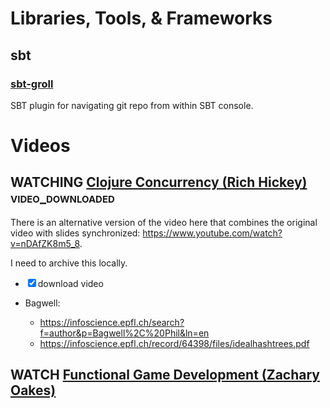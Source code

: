 #+FILETAGS: :clojure:lisp:tech_studies

* Libraries, Tools, & Frameworks

** sbt

*** [[https://github.com/sbt/sbt-groll][sbt-groll]]

SBT plugin for navigating git repo from within SBT console.



* Videos

** WATCHING [[https://www.youtube.com/watch?v=dGVqrGmwOAw][Clojure Concurrency (Rich Hickey)]]             :video_downloaded:

There is an alternative version of the video here that combines the original video with slides synchronized: https://www.youtube.com/watch?v=nDAfZK8m5_8.

I need to archive this locally.

- [X] download video

- Bagwell:
  - https://infoscience.epfl.ch/search?f=author&p=Bagwell%2C%20Phil&ln=en
  - https://infoscience.epfl.ch/record/64398/files/idealhashtrees.pdf


** WATCH [[https://www.youtube.com/watch?v=vFbaUhCYO3Y][Functional Game Development (Zachary Oakes)]]
